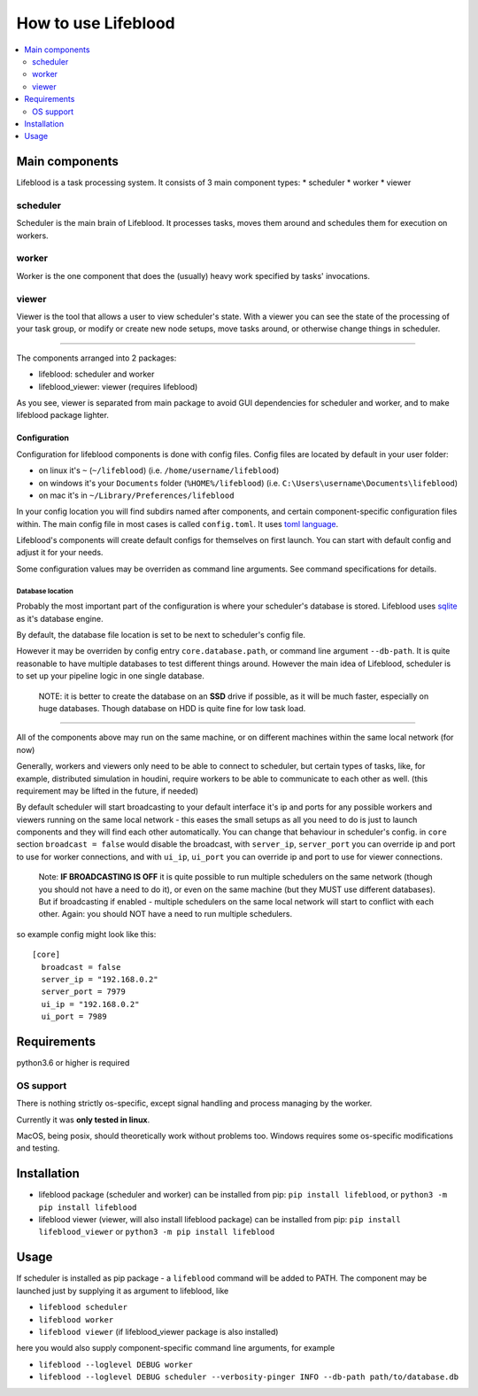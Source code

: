 ====================
How to use Lifeblood
====================

.. contents::
    :depth: 2
    :local:

Main components
===============

Lifeblood is a task processing system. It consists of 3 main component types:
* scheduler
* worker
* viewer

scheduler
---------
Scheduler is the main brain of Lifeblood.
It processes tasks, moves them around and schedules them for execution on workers.

worker
------
Worker is the one component that does the (usually) heavy work specified by tasks' invocations.

viewer
------
Viewer is the tool that allows a user to view scheduler's state.
With a viewer you can see the state of the processing of your task group, or modify or create new node setups,
move tasks around, or otherwise change things in scheduler.

-----

The components arranged into 2 packages:

* lifeblood: scheduler and worker
* lifeblood_viewer: viewer (requires lifeblood)

As you see, viewer is separated from main package to avoid GUI dependencies for scheduler and worker,
and to make lifeblood package lighter.

Configuration
^^^^^^^^^^^^^
Configuration for lifeblood components is done with config files. Config files are located by default in your user folder:

* on linux it's ``~`` (``~/lifeblood``) (i.e. ``/home/username/lifeblood``)
* on windows it's your ``Documents`` folder (``%HOME%/lifeblood``) (i.e. ``C:\Users\username\Documents\lifeblood``)
* on mac it's in ``~/Library/Preferences/lifeblood``

In your config location you will find subdirs named after components, and certain component-specific configuration files within.
The main config file in most cases is called ``config.toml``. It uses `toml language <https://toml.io/>`_.

Lifeblood's components will create default configs for themselves on first launch.
You can start with default config and adjust it for your needs.

Some configuration values may be overriden as command line arguments. See command specifications for details.

Database location
"""""""""""""""""
Probably the most important part of the configuration is where your scheduler's database is stored.
Lifeblood uses `sqlite <https://www.sqlite.org/>`_ as it's database engine.

By default, the database file location is set to be next to scheduler's config file.

However it may be overriden by config entry ``core.database.path``, or command line argument ``--db-path``.
It is quite reasonable to have multiple databases to test different things around.
However the main idea of Lifeblood, scheduler is to set up your pipeline logic in one single database.

    NOTE: it is better to create the database on an **SSD** drive if possible,
    as it will be much faster, especially on huge databases.
    Though database on HDD is quite fine for low task load.

-----

All of the components above may run on the same machine, or on different machines within the same local network (for now)

Generally, workers and viewers only need to be able to connect to scheduler, but certain types of tasks, like, for example,
distributed simulation in houdini, require workers to be able to communicate to each other as well. (this requirement may be lifted in the future, if needed)

By default scheduler will start broadcasting to your default interface it's ip and ports for any possible workers and viewers
running on the same local network - this eases the small setups as all you need to do is just to launch components and they
will find each other automatically.
You can change that behaviour in scheduler's config. in ``core`` section ``broadcast = false`` would disable the broadcast,
with ``server_ip``, ``server_port`` you can override ip and port to use for worker connections, and with ``ui_ip``, ``ui_port``
you can override ip and port to use for viewer connections.

    Note: **IF BROADCASTING IS OFF** it is quite possible to run multiple schedulers on the same network (though you should not have a need to do it),
    or even on the same machine (but they MUST use different databases).
    But if broadcasting if enabled - multiple schedulers on the same local network will start to conflict with each other.
    Again: you should NOT have a need to run multiple schedulers.

so example config might look like this:

::

  [core]
    broadcast = false
    server_ip = "192.168.0.2"
    server_port = 7979
    ui_ip = "192.168.0.2"
    ui_port = 7989

Requirements
============
python3.6 or higher is required

OS support
----------
There is nothing strictly os-specific, except signal handling and process managing by the worker.

Currently it was **only tested in linux**.

MacOS, being posix, should theoretically work without problems too.
Windows requires some os-specific modifications and testing.

Installation
============

* lifeblood package (scheduler and worker) can be installed from pip: ``pip install lifeblood``, or ``python3 -m pip install lifeblood``
* lifeblood viewer (viewer, will also install lifeblood package) can be installed from pip: ``pip install lifeblood_viewer`` or ``python3 -m pip install lifeblood``

Usage
=====

If scheduler is installed as pip package - a ``lifeblood`` command will be added to PATH.
The component may be launched just by supplying it as argument to lifeblood, like

* ``lifeblood scheduler``
* ``lifeblood worker``
* ``lifeblood viewer`` (if lifeblood_viewer package is also installed)

here you would also supply component-specific command line arguments, for example

* ``lifeblood --loglevel DEBUG worker``
* ``lifeblood --loglevel DEBUG scheduler --verbosity-pinger INFO --db-path path/to/database.db``

